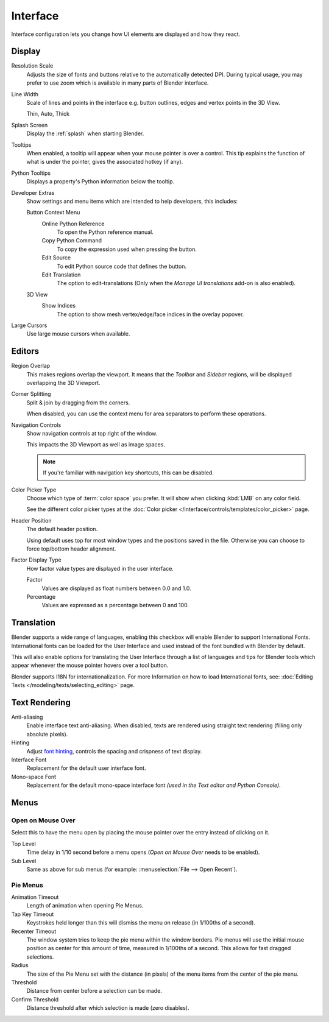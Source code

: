 .. _bpy.types.PreferencesView:

*********
Interface
*********

Interface configuration lets you change how UI elements are displayed and how they react.

.. figure:: /images/editors_preferences_section_interface.png


Display
=======

Resolution Scale
   Adjusts the size of fonts and buttons relative to the automatically detected DPI.
   During typical usage, you may prefer to use zoom which is available in many parts of Blender interface.
Line Width
   Scale of lines and points in the interface e.g. button outlines, edges and vertex points in the 3D View.

   Thin, Auto, Thick
Splash Screen
   Display the :ref:`splash` when starting Blender.
Tooltips
   When enabled, a tooltip will appear when your mouse pointer is over a control.
   This tip explains the function of what is under the pointer,
   gives the associated hotkey (if any).
Python Tooltips
   Displays a property's Python information below the tooltip.
Developer Extras
   .. _prefs-interface-dev-extras:

   Show settings and menu items which are intended to help developers, this includes:

   Button Context Menu
      Online Python Reference
         To open the Python reference manual.
      Copy Python Command
         To copy the expression used when pressing the button.
      Edit Source
         To edit Python source code that defines the button.
      Edit Translation
         The option to edit-translations
         (Only when the *Manage UI translations* add-on is also enabled).
   3D View
      Show Indices
         The option to show mesh vertex/edge/face indices in the overlay popover.

Large Cursors
   Use large mouse cursors when available.


Editors
=======

Region Overlap
   This makes regions overlap the viewport.
   It means that the *Toolbar* and *Sidebar* regions,
   will be displayed overlapping the 3D Viewport.
Corner Splitting
   Split & join by dragging from the corners.

   When disabled, you can use the context menu for area separators to perform these operations.
Navigation Controls
   Show navigation controls at top right of the window.

   This impacts the 3D Viewport as well as image spaces.

   .. note::

      If you're familiar with navigation key shortcuts, this can be disabled.

Color Picker Type
   Choose which type of :term:`color space` you prefer. It will show when clicking :kbd:`LMB` on any color field.

   See the different color picker types at the :doc:`Color picker </interface/controls/templates/color_picker>` page.
Header Position
   The default header position.

   Using default uses top for most window types and the positions saved in the file.
   Otherwise you can choose to force top/bottom header alignment.
Factor Display Type
   How factor value types are displayed in the user interface.

   Factor
      Values are displayed as float numbers between 0.0 and 1.0.
   Percentage
      Values are expressed as a percentage between 0 and 100.


.. _prefs-interface-translation:

Translation
===========

Blender supports a wide range of languages, enabling this checkbox will enable Blender to
support International Fonts. International fonts can be loaded for the User Interface and
used instead of the font bundled with Blender by default.

This will also enable options for translating the User Interface
through a list of languages and tips for Blender tools which appear
whenever the mouse pointer hovers over a tool button.

Blender supports I18N for internationalization.
For more Information on how to load International fonts,
see: :doc:`Editing Texts </modeling/texts/selecting_editing>` page.


Text Rendering
==============

Anti-aliasing
   Enable interface text anti-aliasing.
   When disabled, texts are rendered using straight text rendering (filling only absolute pixels).
Hinting
   Adjust `font hinting <https://en.wikipedia.org/wiki/Font_hinting>`__,
   controls the spacing and crispness of text display.
Interface Font
   Replacement for the default user interface font.
Mono-space Font
   Replacement for the default mono-space interface font
   *(used in the Text editor and Python Console)*.


Menus
=====

Open on Mouse Over
------------------

Select this to have the menu open by placing the mouse pointer over the entry instead of clicking on it.

Top Level
   Time delay in 1/10 second before a menu opens (*Open on Mouse Over* needs to be enabled).
Sub Level
   Same as above for sub menus (for example: :menuselection:`File --> Open Recent`).


.. _prefs-pie-menu:

Pie Menus
---------

Animation Timeout
   Length of animation when opening Pie Menus.
Tap Key Timeout
   Keystrokes held longer than this will dismiss the menu on release (in 1/100ths of a second).
Recenter Timeout
   The window system tries to keep the pie menu within the window borders.
   Pie menus will use the initial mouse position as center for this amount of time, measured in 1/100ths of a second.
   This allows for fast dragged selections.
Radius
   The size of the Pie Menu set with the distance (in pixels) of the menu items from the center of the pie menu.
Threshold
   Distance from center before a selection can be made.
Confirm Threshold
   Distance threshold after which selection is made (zero disables).
